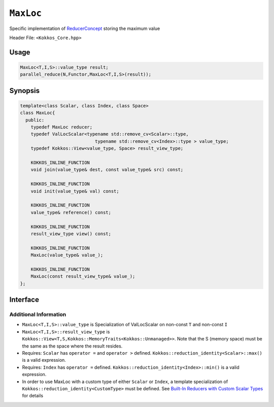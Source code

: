 ``MaxLoc``
==========

.. role:: cppkokkos(code)
    :language: cppkokkos

Specific implementation of `ReducerConcept <ReducerConcept.html>`_ storing the maximum value

Header File: ``<Kokkos_Core.hpp>``

Usage
-----

.. code-block:: cpp

   MaxLoc<T,I,S>::value_type result;
   parallel_reduce(N,Functor,MaxLoc<T,I,S>(result));

Synopsis
--------

.. code-block:: cpp

   template<class Scalar, class Index, class Space>
   class MaxLoc{
     public:
       typedef MaxLoc reducer;
       typedef ValLocScalar<typename std::remove_cv<Scalar>::type,
                               typename std::remove_cv<Index>::type > value_type;
       typedef Kokkos::View<value_type, Space> result_view_type;

       KOKKOS_INLINE_FUNCTION
       void join(value_type& dest, const value_type& src) const;

       KOKKOS_INLINE_FUNCTION
       void init(value_type& val) const;

       KOKKOS_INLINE_FUNCTION
       value_type& reference() const;

       KOKKOS_INLINE_FUNCTION
       result_view_type view() const;

       KOKKOS_INLINE_FUNCTION
       MaxLoc(value_type& value_);

       KOKKOS_INLINE_FUNCTION
       MaxLoc(const result_view_type& value_);
   };

Interface
---------

.. cppkokkos:class:: template<class Scalar, class Index, class Space> MaxLoc

   .. rubric:: Public Types

   .. cppkokkos:type:: reducer

      The self type.

   .. cppkokkos:type:: value_type

      The reduction scalar type (specialization of `ValLocScalar <ValLocScalar.html>`_)

   .. cppkokkos:type:: result_view_type

      A ``Kokkos::View`` referencing the reduction result

   .. rubric:: Constructors

   .. cppkokkos:kokkosinlinefunction:: MaxLoc(value_type& value_);

      Constructs a reducer which references a local variable as its result location.

   .. cppkokkos:kokkosinlinefunction:: MaxLoc(const result_view_type& value_);

      Constructs a reducer which references a specific view as its result location.

   .. rubric:: Public Member Functions

   .. cppkokkos:kokkosinlinefunction:: void join(value_type& dest, const value_type& src) const;

      Store maximum with index of ``src`` and ``dest`` into ``dest``: ``dest = (src.val > dest.val) ? src :dest;``.

   .. cppkokkos:kokkosinlinefunction:: void init(value_type& val) const;

      Initialize ``val.val`` using the ``Kokkos::reduction_identity<Scalar>::max()`` method. The default implementation sets ``val=<TYPE>_MIN``.
      Initialize ``val.loc`` using the ``Kokkos::reduction_identity<Index>::min()`` method. The default implementation sets ``val=<TYPE>_MAX``.

   .. cppkokkos:kokkosinlinefunction:: value_type& reference() const;

      Returns a reference to the result provided in class constructor.

   .. cppkokkos:kokkosinlinefunction:: result_view_type view() const;

      Returns a view of the result place provided in class constructor.

Additional Information
^^^^^^^^^^^^^^^^^^^^^^

* ``MaxLoc<T,I,S>::value_type`` is Specialization of ValLocScalar on non-const ``T`` and non-const ``I``

* ``MaxLoc<T,I,S>::result_view_type`` is ``Kokkos::View<T,S,Kokkos::MemoryTraits<Kokkos::Unmanaged>>``. Note that the S (memory space) must be the same as the space where the result resides.

* Requires: ``Scalar`` has ``operator =`` and ``operator >`` defined. ``Kokkos::reduction_identity<Scalar>::max()`` is a valid expression.

* Requires: ``Index`` has ``operator =`` defined. ``Kokkos::reduction_identity<Index>::min()`` is a valid expression.

* In order to use MaxLoc with a custom type of either ``Scalar`` or ``Index``, a template specialization of ``Kokkos::reduction_identity<CustomType>`` must be defined. See `Built-In Reducers with Custom Scalar Types <../../../ProgrammingGuide/Custom-Reductions-Built-In-Reducers-with-Custom-Scalar-Types.html>`_ for details
